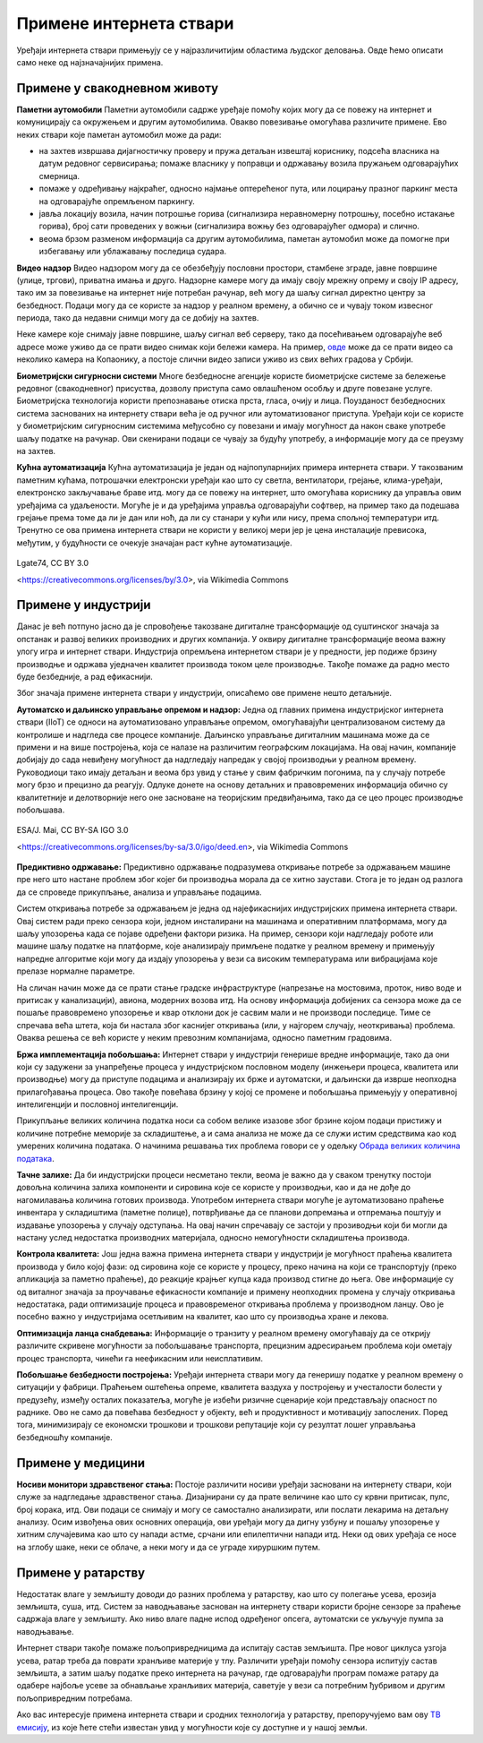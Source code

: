 Примене интернета ствари
========================

Уређаји интернета ствари примењују се у најразличитијим областима људског деловања. Овде ћемо описати 
само неке од најзначајнијих примена.

Примене у свакодневном животу
-----------------------------

**Паметни аутомобили**
Паметни аутомобили садрже уређаје помоћу којих могу да се повежу на интернет и комуницирају са окружењем 
и другим аутомобилима. Овакво повезивање омогућава различите примене. Ево неких ствари које паметан 
аутомобил може да ради:

- на захтев извршава дијагностичку проверу и пружа детаљан извештај кориснику, подсећа власника на датум 
  редовног сервисирања; помаже власнику у поправци и одржавању возила пружањем одговарајућих смерница.
- помаже у одређивању најкраћег, односно најмање оптерећеног пута, или лоцирању празног паркинг места на 
  одговарајуће опремљеном паркингу.
- јавља локацију возила, начин потрошње горива (сигнализира неравномерну потрошњу, посебно истакање горива), 
  број сати проведених у вожњи (сигнализира вожњу без одговарајућег одмора) и слично.
- веома брзом разменом информација са другим аутомобилима, паметан аутомобил може да помогне при избегавању 
  или ублажавању последица судара.

**Видео надзор**
Видео надзором могу да се обезбеђују пословни простори, стамбене зграде, јавне површине (улице, тргови), 
приватна имања и друго. Надзорне камере могу да имају своју мрежну опрему и своју IP адресу, тако им за 
повезивање на интернет није потребан рачунар, већ могу да шаљу сигнал директно центру за безбедност. 
Подаци могу да се користе за надзор у реалном времену, а обично се и чувају током извесног периода, тако 
да недавни снимци могу да се добију на захтев.

Неке камере које снимају јавне површине, шаљу сигнал веб серверу, тако да посећивањем одговарајуће веб 
адресе може уживо да се прати видео снимак који бележи камера. На пример, 
`овде <https://www.infokop.net/info/ski-kamere-2.html>`_ може да се прати видео са неколико камера на 
Копаонику, а постоје слични видео записи уживо из свих већих градова у Србији.

**Биометријски сигурносни системи**
Многе безбедносне агенције користе биометријске системе за бележење редовног (свакодневног) присуства, 
дозволу приступа само овлашћеном особљу и друге повезане услуге. Биометријска технологија користи 
препознавање отиска прста, гласа, очију и лица. Поузданост безбедносних система заснованих на интернету 
ствари већа је од ручног или аутоматизованог приступа. Уређаји који се користе у биометријским сигурносним 
системима међусобно су повезани и имају могућност да након сваке употребе шаљу податке на рачунар. Ови 
скенирани подаци се чувају за будућу употребу, а информације могу да се преузму на захтев.

**Кућна аутоматизација**
Кућна аутоматизација је један од најпопуларнијих примера интернета ствари. У такозваним паметним кућама, 
потрошачки електронски уређаји као што су светла, вентилатори, грејање, клима-уређаји, електронско 
закључавање браве итд. могу да се повежу на интернет, што омогућава кориснику да управља овим уређајима 
са удаљености. Могуће је и да уређајима управља одговарајући софтвер, на пример тако да подешава 
грејање према томе да ли је дан или ноћ, да ли су станари у кући или нису, према спољној температури 
итд. Тренутно се ова примена интернета ствари не користи у великој мери јер је цена инсталације превисока, 
међутим, у будућности се очекује значајан раст кућне аутоматизације.

.. коментар

    **Тржни центри**
    Једна од свакодневних примена интернета ствари су системи наплате у тржним центрима. У многим тржним 
    центрима, корисник може сам да скенира бар кодове на производима које купује. Ручни скенер шаље 
    добијене податке главном рачунару. Рачунар је даље повезан са машином за наплату, која након обраде 
    предаје рачун купцу. Сви ови уређаји су повезани уз помоћ интернета ствари.

.. figure:: ../../_images/ruka.jpg
    :width: 300px
    :align: center
        
    Lgate74, CC BY 3.0 
        
    <https://creativecommons.org/licenses/by/3.0>, via Wikimedia Commons

Примене у индустрији
--------------------

Данас је већ потпуно јасно да је спровођење такозване дигиталне трансформације од суштинског значаја за 
опстанак и развој великих производних и других компанија. У оквиру дигиталне трансформације веома важну 
улогу игра и интернет ствари. Индустрија опремљена интернетом ствари је у предности, јер подиже брзину 
производње и одржава уједначен квалитет производа током целе производње. Такође помаже да радно место 
буде безбедније, а рад ефикаснији. 

Због значаја примене интернета ствари у индустрији, описаћемо ове примене нешто детаљније.

**Аутоматско и даљинско управљање опремом и надзор:** 
Једна од главних примена индустријског интернета ствари (IIoT) се односи на аутоматизовано управљање 
опремом, омогућавајући централизованом систему да контролише и надгледа све процесе компаније. Даљинско 
управљање дигиталним машинама може да се примени и на више постројења, која се налазе на различитим 
географским локацијама. На овај начин, компаније добијају до сада невиђену могућност да надгледају 
напредак у својој производњи у реалном времену. Руководиоци тако имају детаљан и веома брз увид у 
стање у свим фабричким погонима, па у случају потребе могу брзо и прецизно да реагују. Одлуке донете 
на основу детаљних и правовремених информација обично су квалитетније и делотворније него оне засноване 
на теоријским предвиђањима, тако да се цео процес производње побољшава. 

.. figure:: ../../_images/control_room.jpg
    :width: 780px
    :align: center
        
    ESA/J. Mai, CC BY-SA IGO 3.0

    <https://creativecommons.org/licenses/by-sa/3.0/igo/deed.en>, via Wikimedia Commons


**Предиктивно одржавање:**
Предиктивно одржавање подразумева откривање потребе за одржавањем машине пре него што настане проблем 
због којег би производња морала да се хитно заустави. Стога је то један од разлога да се спроведе 
прикупљање, анализа и управљање подацима. 

Систем откривања потребе за одржавањем је једна од најефикаснијих индустријских примена интернета 
ствари. Овај систем ради преко сензора који, једном инсталирани на машинама и оперативним платформама, 
могу да шаљу упозорења када се појаве одређени фактори ризика. На пример, сензори који надгледају 
роботе или машине шаљу податке на платформе, које анализирају примљене податке у реалном времену и 
примењују напредне алгоритме који могу да издају упозорења у вези са високим температурама или 
вибрацијама које прелазе нормалне параметре.

На сличан начин може да се прати стање градске инфраструктуре (напрезање на мостовима, проток, ниво 
воде и притисак у канализацији), авиона, модерних возова итд. На основу информација добијених са 
сензора може да се пошаље правовремено упозорење и квар отклони док је сасвим мали и не производи 
последице. Тиме се спречава већа штета, која би настала због каснијег откривања (или, у најгорем 
случају, неоткривања) проблема. Оваква решења се већ користе у неким превозним компанијама, односно 
паметним градовима. 

**Бржа имплементација побољшања:**
Интернет ствари у индустрији генерише вредне информације, тако да они који су задужени за унапређење 
процеса у индустријском пословном моделу (инжењери процеса, квалитета или производње) могу да приступе 
подацима и анализирају их брже и аутоматски, и даљински да изврше неопходна прилагођавања процеса. Ово 
такође повећава брзину у којој се промене и побољшања примењују у оперативној интелигенцији и пословној 
интелигенцији.

Прикупљање великих количина податка носи са собом велике изазове због брзине којом подаци пристижу 
и количине потребне меморије за складиштење, а и сама анализа не може да се служи истим средствима 
као код умерених количина података. О начинима решавања тих проблема говори се у одељку  
`Обрада великих количина података <../4_big_data/big_data.html>`_.

**Тачне залихе:**
Да би индустријски процеси несметано текли, веома је важно да у сваком тренутку постоји довољна 
количина залиха компоненти и сировина које се користе у производњи, као и да не дође до нагомилавања 
количина готових производа. Употребом интернета ствари могуће је аутоматизовано праћење инвентара у 
складиштима (паметне полице), потврђивање да се планови допремања и отпремања поштују и издавање 
упозорења у случају одступања. На овај начин спречавају се застоји у прозиводњи који би могли да 
настану услед недостатка производних материјала, односно немогућности складиштења производа. 

**Контрола квалитета:**
Још једна важна примена интернета ствари у индустрији је могућност праћења квалитета производа у било 
којој фази: од сировина које се користе у процесу, преко начина на који се транспортују (преко апликација 
за паметно праћење), до реакције крајњег купца када производ стигне до њега. Ове информације су од 
виталног значаја за проучавање ефикасности компаније и примену неопходних промена у случају откривања 
недостатака, ради оптимизације процеса и правовременог откривања проблема у производном ланцу. Ово 
је посебно важно у индустријама осетљивим на квалитет, као што су производња хране и лекова.

**Оптимизација ланца снабдевања:**
Информације о транзиту у реалном времену омогућавају да се открију различите скривене могућности за 
побољшавање транспорта, прецизним адресирањем проблема који ометају процес транспорта, чинећи га 
неефикасним или неисплативим.


**Побољшање безбедности постројења:**
Уређаји интернета ствари могу да генеришу податке у реалном времену о ситуацији у фабрици. Праћењем 
оштећења опреме, квалитета ваздуха у постројењу и учесталости болести у предузећу, између осталих 
показатеља, могуће је избећи ризичне сценарије који представљају опасност по раднике. Ово не само 
да повећава безбедност у објекту, већ и продуктивност и мотивацију запослених. Поред тога, минимизирају 
се економски трошкови и трошкови репутације који су резултат лошег управљања безбедношћу компаније.

Примене у медицини
------------------

**Носиви монитори здравственог стања:**
Постоје различити носиви уређаји засновани на интернету ствари, који служе за надгледање здравственог стања. 
Дизајнирани су да прате величине као што су крвни притисак, пулс, број корака, итд. Ови подаци се снимају и 
могу се самостално анализирати, или послати лекарима на детаљну анализу. Осим извођења ових основних операција, 
ови уређаји могу да дигну узбуну и пошаљу упозорење у хитним случајевима као што су напади астме, срчани или 
епилептични напади итд. Неки од ових уређаја се носе на зглобу шаке, неки се облаче, а неки могу и да се уграде 
хируршким путем.

Примене у ратарству
-------------------

Недостатак влаге у земљишту доводи до разних проблема у ратарству, као што су полегање усева, ерозија земљишта, 
суша, итд. Систем за наводњавање заснован на интернету ствари користи бројне сензоре за праћење садржаја влаге 
у земљишту. Ако ниво влаге падне испод одређеног опсега, аутоматски се укључује пумпа за наводњавање. 

Интернет ствари такође помаже пољопривредницима да испитају састав земљишта. Пре новог циклуса узгоја усева, 
ратар треба да поврати хранљиве материје у тлу. Различити уређаји помоћу сензора испитују састав земљишта, а 
затим шаљу податке преко интернета на рачунар, где одговарајући програм помаже ратару да одабере најбоље усеве 
за обнављање хранљивих материја, саветује у вези са потребним ђубривом и другим пољопривредним потребама.

Ако вас интересује примена интернета ствари и сродних технологија у ратарству, препоручујемо вам ову 
`ТВ емисију <https://www.youtube.com/watch?v=va5SfEIDuwc>`_, из које ћете стећи известан увид у могућности 
које су доступне и у нашој земљи.
